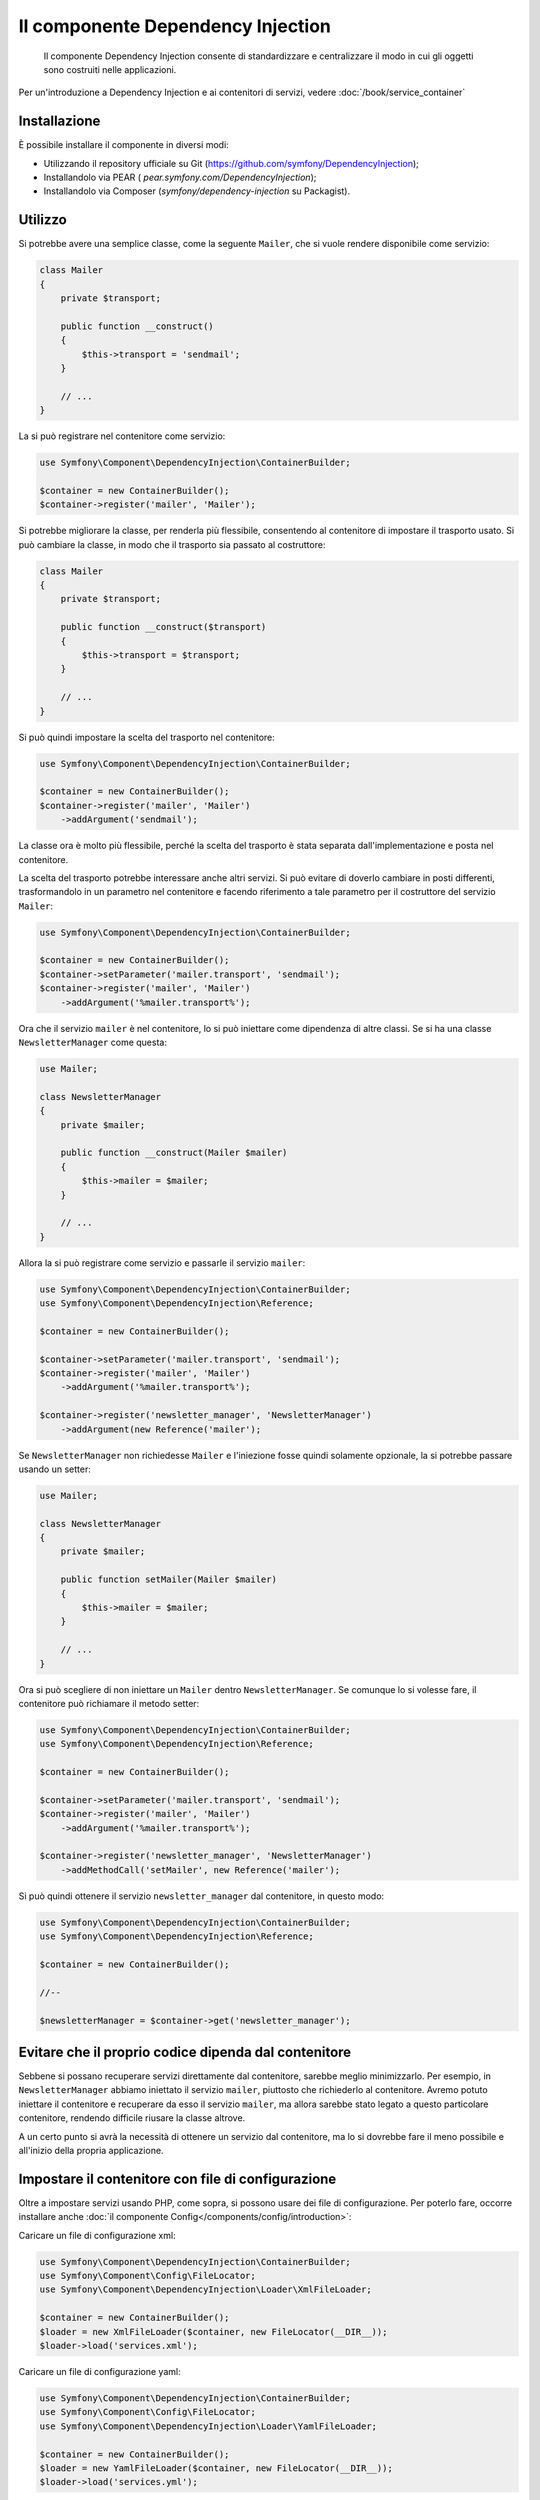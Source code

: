 .. index::
    single: Dependency Injection
    single: Componenti; DependencyInjection

Il componente Dependency Injection
==================================

    Il componente Dependency Injection consente di standardizzare e centralizzare
    il modo in cui gli oggetti sono costruiti nelle applicazioni.

Per un'introduzione a Dependency Injection e ai contenitori di servizi, vedere
:doc:`/book/service_container`

Installazione
-------------

È possibile installare il componente in diversi modi:

* Utilizzando il repository ufficiale su Git (https://github.com/symfony/DependencyInjection);
* Installandolo via PEAR ( `pear.symfony.com/DependencyInjection`);
* Installandolo via Composer (`symfony/dependency-injection` su Packagist).

Utilizzo
--------

Si potrebbe avere una semplice classe, come la seguente ``Mailer``, che si vuole
rendere disponibile come servizio:

.. code-block:: php

    class Mailer
    {
        private $transport;

        public function __construct()
        {
            $this->transport = 'sendmail';
        }

        // ...
    }

La si può registrare nel contenitore come servizio:

.. code-block:: php

    use Symfony\Component\DependencyInjection\ContainerBuilder;

    $container = new ContainerBuilder();
    $container->register('mailer', 'Mailer');

Si potrebbe migliorare la classe, per renderla più flessibile, consentendo
al contenitore di impostare il trasporto usato. Si può cambiare la classe, in modo
che il trasporto sia passato al costruttore:

.. code-block:: php

    class Mailer
    {
        private $transport;

        public function __construct($transport)
        {
            $this->transport = $transport;
        }

        // ...
    }

Si può quindi impostare la scelta del trasporto nel contenitore:

.. code-block:: php

    use Symfony\Component\DependencyInjection\ContainerBuilder;

    $container = new ContainerBuilder();
    $container->register('mailer', 'Mailer')
        ->addArgument('sendmail');

La classe ora è molto più flessibile, perché la scelta del trasporto è stata
separata dall'implementazione e posta nel contenitore.

La scelta del trasporto potrebbe interessare anche altri servizi.
Si può evitare di doverlo cambiare in posti differenti, trasformandolo in
un parametro nel contenitore e facendo riferimento a tale parametro per
il costruttore del servizio ``Mailer``:


.. code-block:: php

    use Symfony\Component\DependencyInjection\ContainerBuilder;

    $container = new ContainerBuilder();
    $container->setParameter('mailer.transport', 'sendmail');
    $container->register('mailer', 'Mailer')
        ->addArgument('%mailer.transport%');

Ora che il servizio ``mailer`` è nel contenitore, lo si può iniettare come 
dipendenza di altre classi. Se si ha una classe ``NewsletterManager`` come
questa:

.. code-block:: php

    use Mailer;

    class NewsletterManager
    {
        private $mailer;

        public function __construct(Mailer $mailer)
        {
            $this->mailer = $mailer;
        }

        // ...
    }

Allora la si può registrare come servizio e passarle il servizio ``mailer``:

.. code-block:: php

    use Symfony\Component\DependencyInjection\ContainerBuilder;
    use Symfony\Component\DependencyInjection\Reference;

    $container = new ContainerBuilder();

    $container->setParameter('mailer.transport', 'sendmail');
    $container->register('mailer', 'Mailer')
        ->addArgument('%mailer.transport%');

    $container->register('newsletter_manager', 'NewsletterManager')
        ->addArgument(new Reference('mailer');

Se ``NewsletterManager`` non richiedesse ``Mailer`` e l'iniezione fosse quindi
solamente opzionale, la si potrebbe passare usando un setter:

.. code-block:: php

    use Mailer;

    class NewsletterManager
    {
        private $mailer;

        public function setMailer(Mailer $mailer)
        {
            $this->mailer = $mailer;
        }

        // ...
    }

Ora si può scegliere di non iniettare un ``Mailer`` dentro ``NewsletterManager``.
Se comunque lo si volesse fare, il contenitore può richiamare il metodo setter:

.. code-block:: php

    use Symfony\Component\DependencyInjection\ContainerBuilder;
    use Symfony\Component\DependencyInjection\Reference;

    $container = new ContainerBuilder();

    $container->setParameter('mailer.transport', 'sendmail');
    $container->register('mailer', 'Mailer')
        ->addArgument('%mailer.transport%');

    $container->register('newsletter_manager', 'NewsletterManager')
        ->addMethodCall('setMailer', new Reference('mailer');

Si può quindi ottenere il servizio ``newsletter_manager`` dal contenitore,
in questo modo:

.. code-block:: php

    use Symfony\Component\DependencyInjection\ContainerBuilder;
    use Symfony\Component\DependencyInjection\Reference;

    $container = new ContainerBuilder();

    //--

    $newsletterManager = $container->get('newsletter_manager');

Evitare che il proprio codice dipenda dal contenitore
-----------------------------------------------------

Sebbene si possano recuperare servizi direttamente dal contenitore, sarebbe
meglio minimizzarlo. Per esempio, in ``NewsletterManager`` abbiamo iniettato
il servizio ``mailer``, piuttosto che richiederlo al contenitore.
Avremo potuto iniettare il contenitore e recuperare da esso il servizio ``mailer``,
ma allora sarebbe stato legato a questo particolare contenitore, rendendo
difficile riusare la classe altrove.

A un certo punto si avrà la necessità di ottenere un servizio dal contenitore,
ma lo si dovrebbe fare il meno possibile e all'inizio della propria applicazione.

Impostare il contenitore con file di configurazione
---------------------------------------------------

Oltre a impostare servizi usando PHP, come sopra, si possono usare dei file di
configurazione. Per poterlo fare, occorre installare anche :doc:`il componente Config</components/config/introduction>`:

Caricare un file di configurazione xml:

.. code-block:: php

    use Symfony\Component\DependencyInjection\ContainerBuilder;
    use Symfony\Component\Config\FileLocator;
    use Symfony\Component\DependencyInjection\Loader\XmlFileLoader;

    $container = new ContainerBuilder();
    $loader = new XmlFileLoader($container, new FileLocator(__DIR__));
    $loader->load('services.xml');

Caricare un file di configurazione yaml:

.. code-block:: php

    use Symfony\Component\DependencyInjection\ContainerBuilder;
    use Symfony\Component\Config\FileLocator;
    use Symfony\Component\DependencyInjection\Loader\YamlFileLoader;

    $container = new ContainerBuilder();
    $loader = new YamlFileLoader($container, new FileLocator(__DIR__));
    $loader->load('services.yml');

.. note::

    Se si vogliono caricare file di configurazione YAML, occorrerà installare
    anche :doc:`il componente YAML</components/yaml>`.

I servizi ``newsletter_manager`` e `` mailer`` possono essere impostati da file di configurazione:

.. configuration-block::

    .. code-block:: yaml

        # src/Acme/HelloBundle/Resources/config/services.yml
        parameters:
            # ...
            mailer.transport: sendmail

        services:
            mailer:
                class:     Mailer
                arguments: [%mailer.transport%]
            newsletter_manager:
                class:     NewsletterManager
                calls:
                    - [ setMailer, [ @mailer ] ]

    .. code-block:: xml

        <!-- src/Acme/HelloBundle/Resources/config/services.xml -->
        <parameters>
            <!-- ... -->
            <parameter key="mailer.transport">sendmail</parameter>
        </parameters>

        <services>
            <service id="mailer" class="Mailer">
                <argument>%mailer.transport%</argument>
            </service>

            <service id="newsletter_manager" class="NewsletterManager">
                <call method="setMailer">
                     <argument type="service" id="mailer" />
                </call>
            </service>
        </services>

    .. code-block:: php

        use Symfony\Component\DependencyInjection\Reference;

        // ...
        $container->setParameter('mailer.transport', 'sendmail');
        $container->register('mailer', 'Mailer')
           ->addArgument('%mailer.transport%');

        $container->register('newsletter_manager', 'NewsletterManager')
           ->addMethodCall('setMailer', new Reference('mailer');

